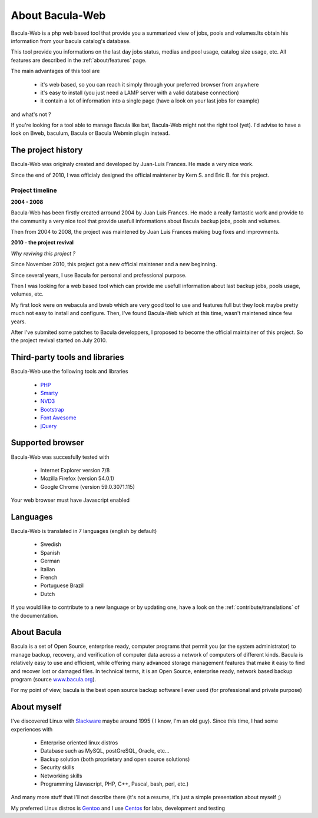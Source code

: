 .. _about/about:

################
About Bacula-Web
################

Bacula-Web is a php web based tool that provide you a summarized view of jobs, pools and volumes.Its obtain his information from your bacula catalog's database.

This tool provide you informations on the last day jobs status, medias and pool usage, catalog size usage, etc.
All features are described in the :ref:`about/features` page.

The main advantages of this tool are

   * it's web based, so you can reach it simply through your preferred browser from anywhere
   * it's easy to install (you just need a LAMP server with a valid database connection)
   * it contain a lot of information into a single page (have a look on your last jobs for example)

and what's not ?

If you're looking for a tool able to manage Bacula like bat, Bacula-Web might not the right tool (yet).
I'd advise to have a look on Bweb, baculum, Bacula or Bacula Webmin plugin instead.

*******************
The project history
*******************

Bacula-Web was originaly created and developed by Juan-Luis Frances.
He made a very nice work.

Since the end of 2010, I was officialy designed the official maintener by Kern S. and Eric B. for this project.

Project timeline
================

**2004 - 2008**

Bacula-Web has been firstly created arround 2004 by Juan Luis Frances.
He made a really fantastic work and provide to the community a very nice tool that provide usefull informations about Bacula backup jobs, pools and volumes.

Then from 2004 to 2008, the  project was maintened by Juan Luis Frances making bug fixes and improvments.

**2010 - the project revival**

*Why reviving this project ?*

Since November 2010, this project got a new official maintener and a new beginning.

Since several years, I use Bacula for personal and professional purpose.

Then I was looking for a web based tool which can provide me usefull information about last backup jobs, pools usage, volumes, etc.

My first look were on webacula and bweb which are very good tool to use and features full but they look maybe pretty much not easy to install and configure.
Then, I've found Bacula-Web which at this time, wasn't maintened since few years.

After I've submited some patches to Bacula developpers, I proposed to become the official maintainer of this project. So the project revival started on July 2010.

*******************************
Third-party tools and libraries
*******************************

Bacula-Web use the following tools and libraries

   * `PHP`_ 
   * `Smarty`_ 
   * `NVD3`_
   * `Bootstrap`_
   * `Font Awesome`_
   * `jQuery`_ 

*****************
Supported browser
*****************

Bacula-Web was succesfully tested with

   * Internet Explorer version 7/8
   * Mozilla Firefox (version 54.0.1)
   * Google Chrome (version 59.0.3071.115)

Your web browser must have Javascript enabled

*********
Languages
*********

Bacula-Web is translated in 7 languages (english by default)

   * Swedish
   * Spanish
   * German
   * Italian
   * French
   * Portuguese Brazil
   * Dutch


If you would like to contribute to a new language or by updating one, have a look on the :ref:`contribute/translations` of the documentation.

************
About Bacula
************

Bacula is a set of Open Source, enterprise ready, computer programs that permit you (or the system administrator) to manage backup, recovery, and verification of computer data across a network of computers of different kinds. Bacula is relatively easy to use and efficient, while offering many advanced storage management features that make it easy to find and recover lost or damaged files. In technical terms, it is an Open Source, enterprise ready, network based backup program (source `www.bacula.org`_).

For my point of view, bacula is the best open source backup software I ever used (for professional and private purpose)

************
About myself
************

I've discovered Linux with `Slackware`_ maybe around 1995 ( I know, I'm an old guy).
Since this time, I had some experiences with

   * Enterprise oriented linux distros
   * Database such as MySQL, postGreSQL, Oracle, etc...
   * Backup solution (both proprietary and open source solutions)
   * Security skills
   * Networking skills
   * Programming (Javascript, PHP, C++, Pascal, bash, perl, etc.)

And many more stuff that I'll not describe there (it's not a resume, it's just a simple presentation about myself ;)

My preferred Linux distros is `Gentoo`_ and I use `Centos`_ for labs, development and testing

.. _PHP: http://www.php.net
.. _Smarty: http://www.smarty.net/
.. _NVD3: http://nvd3.org/
.. _Bootstrap: http://getbootstrap.com/
.. _Font Awesome: http://fontawesome.io/
.. _jQuery: http://jquery.com
.. _www.bacula.org: http://www.bacula.org
.. _Slackware: http://www.slackware.com/
.. _Gentoo: https://www.gentoo.org/
.. _Centos: https://www.centos.org/
